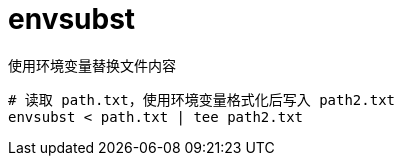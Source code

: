 
= envsubst

使用环境变量替换文件内容

[source,shell]
----
# 读取 path.txt，使用环境变量格式化后写入 path2.txt
envsubst < path.txt | tee path2.txt
----
